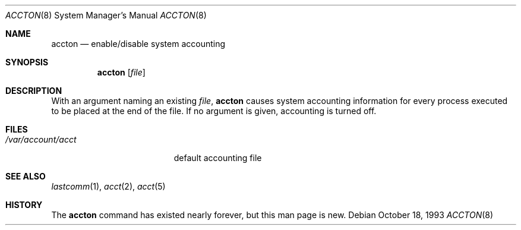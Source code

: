 .\" Copyright (c) 1993 Christopher G. Demetriou
.\" All rights reserved.
.\"
.\" Redistribution and use in source and binary forms, with or without
.\" modification, are permitted provided that the following conditions
.\" are met:
.\" 1. Redistributions of source code must retain the above copyright
.\"    notice, this list of conditions and the following disclaimer.
.\" 2. Redistributions in binary form must reproduce the above copyright
.\"    notice, this list of conditions and the following disclaimer in the
.\"    documentation and/or other materials provided with the distribution.
.\" 3. The name of the author may not be used to endorse or promote products
.\"    derived from this software without specific prior written permission.
.\"
.\" THIS SOFTWARE IS PROVIDED BY THE AUTHOR ``AS IS'' AND ANY EXPRESS OR
.\" IMPLIED WARRANTIES, INCLUDING, BUT NOT LIMITED TO, THE IMPLIED
.\" WARRANTIES OF MERCHANTABILITY AND FITNESS FOR A PARTICULAR PURPOSE ARE
.\" DISCLAIMED.  IN NO EVENT SHALL THE AUTHOR BE LIABLE FOR ANY DIRECT,
.\" INDIRECT, INCIDENTAL, SPECIAL, EXEMPLARY, OR CONSEQUENTIAL DAMAGES
.\" (INCLUDING, BUT NOT LIMITED TO, PROCUREMENT OF SUBSTITUTE GOODS OR
.\" SERVICES; LOSS OF USE, DATA, OR PROFITS; OR BUSINESS INTERRUPTION)
.\" HOWEVER CAUSED AND ON ANY THEORY OF LIABILITY, WHETHER IN CONTRACT,
.\" STRICT LIABILITY, OR TORT (INCLUDING NEGLIGENCE OR OTHERWISE) ARISING
.\" IN ANY WAY OUT OF THE USE OF THIS SOFTWARE, EVEN IF ADVISED OF THE
.\" POSSIBILITY OF SUCH DAMAGE.
.\"
.\"	$Id$
.\"
.Dd October 18, 1993
.Dt ACCTON 8
.Os
.Sh NAME
.Nm accton
.Nd enable/disable system accounting
.Sh SYNOPSIS
.Nm accton
.Op Ar file
.Sh DESCRIPTION
With an argument naming an existing
.Ar file ,
.Nm
causes system accounting information for every process executed
to be placed at the end of the file.
If no argument is given, accounting is turned off.
.Sh FILES
.Bl -tag -width /var/account/acct
.It Pa /var/account/acct
default accounting file
.Sh SEE ALSO
.Xr lastcomm 1 ,
.Xr acct 2 ,
.Xr acct 5
.Sh HISTORY
The
.Nm
command has existed nearly forever, but this man page is new.
